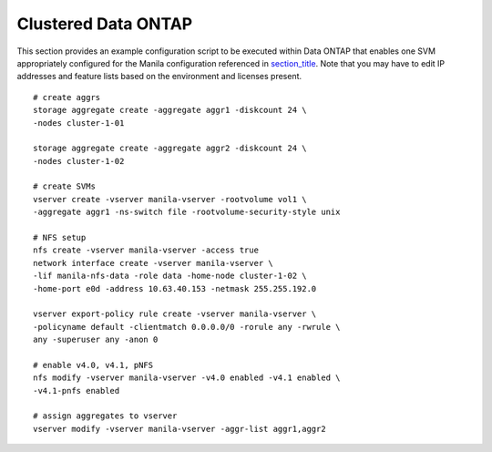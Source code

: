 Clustered Data ONTAP
--------------------

This section provides an example configuration script to be executed
within Data ONTAP that enables one SVM appropriately configured for the
Manila configuration referenced in
`section\_title <#manila.examples.manila_conf.single_svm>`__. Note that
you may have to edit IP addresses and feature lists based on the
environment and licenses present.

::

    # create aggrs
    storage aggregate create -aggregate aggr1 -diskcount 24 \
    -nodes cluster-1-01

    storage aggregate create -aggregate aggr2 -diskcount 24 \
    -nodes cluster-1-02

    # create SVMs
    vserver create -vserver manila-vserver -rootvolume vol1 \
    -aggregate aggr1 -ns-switch file -rootvolume-security-style unix

    # NFS setup
    nfs create -vserver manila-vserver -access true
    network interface create -vserver manila-vserver \
    -lif manila-nfs-data -role data -home-node cluster-1-02 \
    -home-port e0d -address 10.63.40.153 -netmask 255.255.192.0

    vserver export-policy rule create -vserver manila-vserver \
    -policyname default -clientmatch 0.0.0.0/0 -rorule any -rwrule \
    any -superuser any -anon 0

    # enable v4.0, v4.1, pNFS
    nfs modify -vserver manila-vserver -v4.0 enabled -v4.1 enabled \
    -v4.1-pnfs enabled

    # assign aggregates to vserver
    vserver modify -vserver manila-vserver -aggr-list aggr1,aggr2
